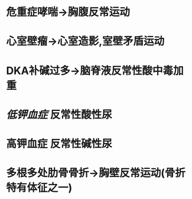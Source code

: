:PROPERTIES:
:ID: 24388296-FEDA-4759-8AC2-D6AC0F4D6925
:END:

* 危重症哮喘→胸腹反常运动
* 心室壁瘤→心室造影,室壁矛盾运动
* DKA补碱过多→脑脊液反常性酸中毒加重
* [[低钾血症]] 反常性酸性尿
* 高钾血症 反常性碱性尿
* 多根多处肋骨骨折→胸壁反常运动(骨折特有体征之一)

